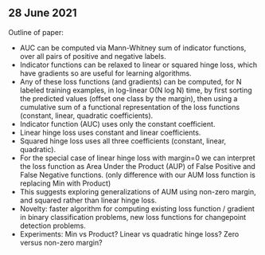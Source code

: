 ** 28 June 2021
Outline of paper:
- AUC can be computed via Mann-Whitney sum of indicator functions,
  over all pairs of positive and negative labels.
- Indicator functions can be relaxed to linear or squared hinge loss,
  which have gradients so are useful for learning algorithms.
- Any of these loss functions (and gradients) can be computed, for N
  labeled training examples, in log-linear O(N log N) time, by first
  sorting the predicted values (offset one class by the margin), then
  using a cumulative sum of a functional representation of the loss
  functions (constant, linear, quadratic coefficients). 
- Indicator function (AUC) uses only the constant coefficient.
- Linear hinge loss uses constant and linear coefficients.
- Squared hinge loss uses all three coefficients (constant, linear,
  quadratic).
- For the special case of linear hinge loss with margin=0 we can
  interpret the loss function as Area Under the Product (AUP) of False
  Positive and False Negative functions. (only difference with our AUM
  loss function is replacing Min with Product)
- This suggests exploring generalizations of AUM using non-zero
  margin, and squared rather than linear hinge loss. 
- Novelty: faster algorithm for computing existing loss function /
  gradient in binary classification problems, new loss functions for
  changepoint detection problems.
- Experiments: Min vs Product? Linear vs quadratic hinge loss? Zero
  versus non-zero margin?
